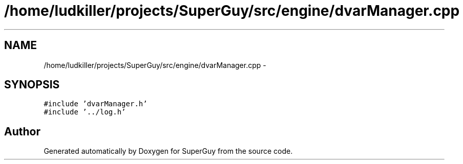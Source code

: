 .TH "/home/ludkiller/projects/SuperGuy/src/engine/dvarManager.cpp" 3 "Mon Mar 25 2013" "SuperGuy" \" -*- nroff -*-
.ad l
.nh
.SH NAME
/home/ludkiller/projects/SuperGuy/src/engine/dvarManager.cpp \- 
.SH SYNOPSIS
.br
.PP
\fC#include 'dvarManager\&.h'\fP
.br
\fC#include '\&.\&./log\&.h'\fP
.br

.SH "Author"
.PP 
Generated automatically by Doxygen for SuperGuy from the source code\&.
